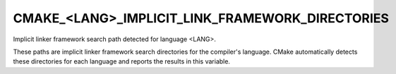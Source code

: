 CMAKE_<LANG>_IMPLICIT_LINK_FRAMEWORK_DIRECTORIES
------------------------------------------------

Implicit linker framework search path detected for language <LANG>.

These paths are implicit linker framework search directories for the
compiler's language.  CMake automatically detects these directories
for each language and reports the results in this variable.
